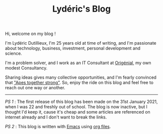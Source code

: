 #+TITLE: Lydéric's Blog
#+SUB-TITLE: Good Luck !
#+DATE_CREATED: <2021-01-30 sam.>
#+DATE_UPDATED: <2024-02-06 08:12>

Hi, welcome on my blog !

I'm Lydéric Dutillieux, I'm 25 years old at time of writing, and I'm
passionate about technology, business, investment, personal
development and science.

I'm a problem solver, and I work as an IT Consultant at [[https://www.origenial.fr/][Origénial]], my own modest Consultancy.

Sharing ideas gives many collective opportunities, and I'm fearly convinced that [[https://www.youtube.com/watch?v=1THE-vyhk4A]["Apes together strong"]].
So, enjoy the ride on this blog and feel free to reach out one way or another.

-----

/PS 1/ : The first release of this blog has been made on the 31st January 2021,
when I was 22 and freshly out of school. The blog is now inactive, but I thought I'd keep it, cause it's cheap and some
articles are referenced on internet already and I don't want to break the links.


/PS 2/ : This blog is written with [[https://www.gnu.org/software/emacs/][Emacs]] using [[https://www.orgmode.org/][org files]].
